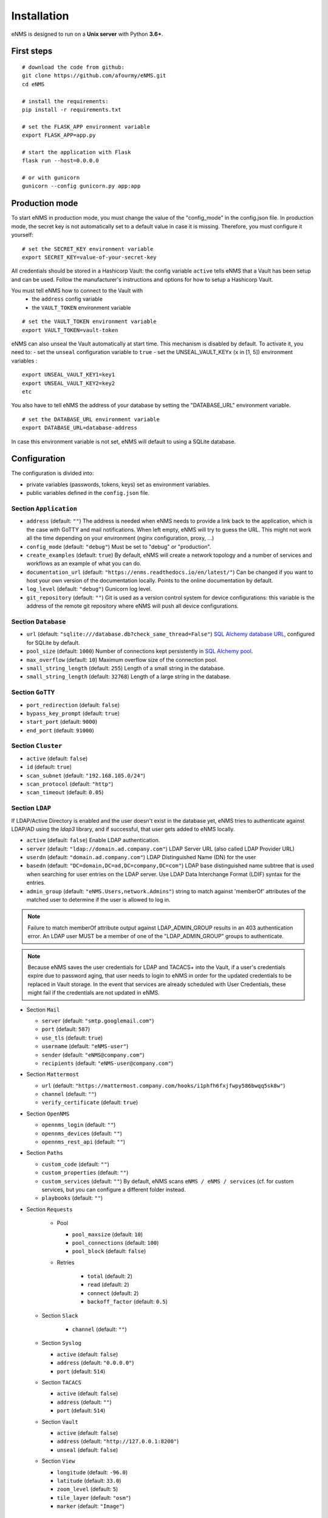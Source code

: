============
Installation
============

eNMS is designed to run on a **Unix server** with Python **3.6+**.

First steps
-----------

::

 # download the code from github:
 git clone https://github.com/afourmy/eNMS.git
 cd eNMS

 # install the requirements:
 pip install -r requirements.txt

 # set the FLASK_APP environment variable
 export FLASK_APP=app.py

 # start the application with Flask
 flask run --host=0.0.0.0

 # or with gunicorn
 gunicorn --config gunicorn.py app:app

Production mode
---------------

To start eNMS in production mode, you must change the value of the  "config_mode" in the config.json file.
In production mode, the secret key is not automatically set to a default value in case it is missing.
Therefore, you must configure it yourself:

::

 # set the SECRET_KEY environment variable
 export SECRET_KEY=value-of-your-secret-key

All credentials should be stored in a Hashicorp Vault: the config variable ``active``
tells eNMS that a Vault has been setup and can be used.
Follow the manufacturer's instructions and options for how to setup a Hashicorp Vault.

You must tell eNMS how to connect to the Vault with
  - the ``address`` config variable
  - the ``VAULT_TOKEN`` environment variable

::

 # set the VAULT_TOKEN environment variable
 export VAULT_TOKEN=vault-token

eNMS can also unseal the Vault automatically at start time.
This mechanism is disabled by default. To activate it, you need to:
- set the ``unseal`` configuration variable to ``true``
- set the UNSEAL_VAULT_KEYx (``x`` in [1, 5]) environment variables :

::

 export UNSEAL_VAULT_KEY1=key1
 export UNSEAL_VAULT_KEY2=key2
 etc

You also have to tell eNMS the address of your database by setting the "DATABASE_URL" environment variable.

::

 # set the DATABASE_URL environment variable
 export DATABASE_URL=database-address

In case this environment variable is not set, eNMS will default to using a SQLite database.

Configuration
-------------

The configuration is divided into:

- private variables (passwords, tokens, keys) set as environment variables.
- public variables defined in the ``config.json`` file.

Section ``Application``
***********************

- ``address`` (default: ``""``) The address is needed when eNMS needs to provide a link back to the application,
  which is the case with GoTTY and mail notifications. When left empty, eNMS will try to guess the URL. This might
  not work all the time depending on your environment (nginx configuration, proxy, ...)
- ``config_mode`` (default: ``"debug"``) Must be set to "debug" or "production".
- ``create_examples`` (default: ``true``) By default, eNMS will create a network topology and a number of services
  and workflows as an example of what you can do.
- ``documentation_url`` (default: ``"https://enms.readthedocs.io/en/latest/"``) Can be changed if you want to host your
  own version of the documentation locally. Points to the online documentation by default.
- ``log_level`` (default: ``"debug"``) Gunicorn log level.
- ``git_repository`` (default: ``""``) Git is used as a version control system for device configurations: this variable
  is the address of the remote git repository where eNMS will push all device configurations.

Section ``Database``
********************

- ``url`` (default: ``"sqlite:///database.db?check_same_thread=False"``) `SQL Alchemy database URL
  <https://docs.sqlalchemy.org/en/13/core/engines.html#database-urls/>`_, configured
  for SQLite by default.
- ``pool_size`` (default: ``1000``) Number of connections kept persistently in `SQL Alchemy pool
  <https://docs.sqlalchemy.org/en/13/core/pooling.html#sqlalchemy.pool.QueuePool/>`_.
- ``max_overflow`` (default: ``10``) Maximum overflow size of the connection pool.
- ``small_string_length`` (default: ``255``) Length of a small string in the database.
- ``small_string_length`` (default: ``32768``) Length of a large string in the database.

Section ``GoTTY``
*****************

- ``port_redirection`` (default: ``false``)
- ``bypass_key_prompt`` (default: ``true``)
- ``start_port`` (default: ``9000``)
- ``end_port`` (default: ``91000``)

Section ``Cluster``
*******************

- ``active`` (default: ``false``)
- ``id`` (default: ``true``)
- ``scan_subnet`` (default: ``"192.168.105.0/24"``)
- ``scan_protocol`` (default: ``"http"``)
- ``scan_timeout`` (default: ``0.05``)

Section ``LDAP``
****************

If LDAP/Active Directory is enabled and the user doesn't exist in the database yet, eNMS tries to authenticate against
LDAP/AD using the `ldap3` library, and if successful, that user gets added to eNMS locally.

- ``active`` (default: ``false``) Enable LDAP authentication.
- ``server`` (default: ``"ldap://domain.ad.company.com"``) LDAP Server URL (also called LDAP Provider URL)
- ``userdn`` (default: ``"domain.ad.company.com"``) LDAP Distinguished Name (DN) for the user
- ``basedn`` (default: ``"DC=domain,DC=ad,DC=company,DC=com"``) LDAP base distinguished name subtree that is used when
  searching for user entries on the LDAP server. Use LDAP Data Interchange Format (LDIF) syntax for the entries.
- ``admin_group`` (default: ``"eNMS.Users,network.Admins"``) string to match against 'memberOf' attributes of the
  matched user to determine if the user is allowed to log in.

.. note:: Failure to match memberOf attribute output against LDAP_ADMIN_GROUP results in an 403 authentication error.
  An LDAP user MUST be a member of one of the "LDAP_ADMIN_GROUP" groups to authenticate.
.. note:: Because eNMS saves the user credentials for LDAP and TACACS+ into the Vault, if a user's credentials expire
  due to password aging, that user needs to login to eNMS in order for the updated credentials to be replaced in Vault storage.
  In the event that services are already scheduled with User Credentials, these might fail if the credentials
  are not updated in eNMS.

- Section ``Mail``

  - ``server`` (default: ``"smtp.googlemail.com"``)
  - ``port`` (default: ``587``)
  - ``use_tls`` (default: ``true``)
  - ``username`` (default: ``"eNMS-user"``)
  - ``sender`` (default: ``"eNMS@company.com"``)
  - ``recipients`` (default: ``"eNMS-user@company.com"``)

- Section ``Mattermost``

  - ``url`` (default: ``"https://mattermost.company.com/hooks/i1phfh6fxjfwpy586bwqq5sk8w"``)
  - ``channel`` (default: ``""``)
  - ``verify_certificate`` (default: ``true``)

- Section ``OpenNMS``

  - ``opennms_login`` (default: ``""``)
  - ``opennms_devices`` (default: ``""``)
  - ``opennms_rest_api`` (default: ``""``)

- Section ``Paths``

  - ``custom_code`` (default: ``""``)
  - ``custom_properties`` (default: ``""``)
  - ``custom_services`` (default: ``""``) By default, eNMS scans ``eNMS / eNMS / services`` (cf.  for custom
    services, but you can configure a different folder instead.
  - ``playbooks`` (default: ``""``)

- Section ``Requests``

    - Pool

      - ``pool_maxsize`` (default: ``10``)
      - ``pool_connections`` (default: ``100``)
      - ``pool_block`` (default: ``false``)

    - Retries

        - ``total`` (default: ``2``)
        - ``read`` (default: ``2``)
        - ``connect`` (default: ``2``)
        - ``backoff_factor`` (default: ``0.5``)

  - Section ``Slack``

      - ``channel`` (default: ``""``)

  - Section ``Syslog``

    - ``active`` (default: ``false``)
    - ``address`` (default: ``"0.0.0.0"``)
    - ``port`` (default: ``514``)

  - Section ``TACACS``

    - ``active`` (default: ``false``)
    - ``address`` (default: ``""``)
    - ``port`` (default: ``514``)

  - Section ``Vault``

    - ``active`` (default: ``false``)
    - ``address`` (default: ``"http://127.0.0.1:8200"``)
    - ``unseal`` (default: ``false``)

  - Section ``View``

    - ``longitude`` (default: ``-96.0``)
    - ``latitude`` (default: ``33.0``)
    - ``zoom_level`` (default: ``5``)
    - ``tile_layer`` (default: ``"osm"``)
    - ``marker`` (default: ``"Image"``)

Private configuration
*********************

::

  - export SECRET_KEY=your_secret_key123
  - export VAULT_TOKEN=e1c70d27-7c7f-6f6a-fb18-b0c0382667b7
  - export UNSEAL_VAULT_KEY1=+17lQib+Z/MP5I30Fhd9/yoox9XKzk8bWERv9v3nZ5Ow
  - export UNSEAL_VAULT_KEY2=+17lQib+Z/MP5I30Fhd9/yoox9XKzk8bWERv9v3nZ5Ow
  - export UNSEAL_VAULT_KEY3=+17lQib+Z/MP5I30Fhd9/yoox9XKzk8bWERv9v3nZ5Ow
  - export UNSEAL_VAULT_KEY4=+17lQib+Z/MP5I30Fhd9/yoox9XKzk8bWERv9v3nZ5Ow
  - export UNSEAL_VAULT_KEY5=+17lQib+Z/MP5I30Fhd9/yoox9XKzk8bWERv9v3nZ5Ow
  - export MAIL_PASSWORD=eNMS-user
  - export TACACS_PASSWORD=tacacs_password
  - export OPENNMS_PASSWORD=opennms_password
  - export SLACK_TOKEN=SLACK_TOKEN
